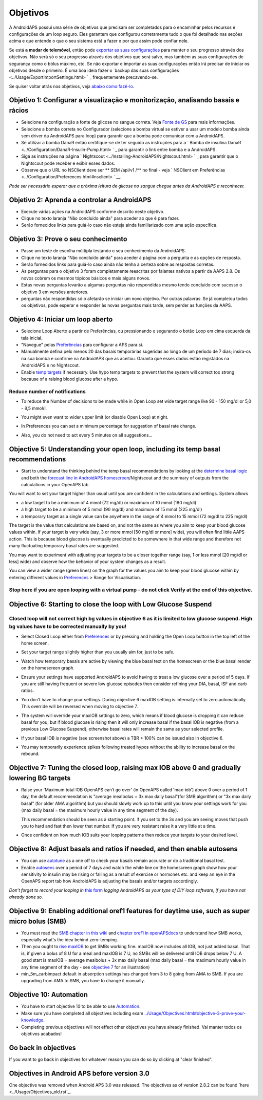 Objetivos
**************************************************

A AndroidAPS possui uma série de objetivos que precisam ser completados para o encaminhar pelos recursos e configurações de um loop seguro.  Eles garantem que configurou corretamente tudo o que foi detalhado nas seções acima e que entende o que o seu sistema está a fazer e por que assim pode confiar nele.

Se está **a mudar de telemóvel**, então pode `exportar as suas configurações <../Usage/ExportImportSettings.html>`_ para manter o seu progresso através dos objetivos. Não será só o seu progresso através dos objetivos que será salvo, mas também as suas configurações de segurança como o bólus máximo, etc.  Se não exportar e importar as suas configurações então irá precisar de iniciar os objetivos desde o primeiro.  É uma boa ideia fazer o `backup das suas configurações <../Usage/ExportImportSettings.html> ` _ frequentemente precavendo-se.

Se quiser voltar atrás nos objetivos, veja `abaixo como fazê-lo <../Usage/Objectives.html#go-back-in-objectives>`_.
 
Objetivo 1: Configurar a visualização e monitorização, analisando basais e rácios
====================================================================================================
* Selecione na configuração a fonte de glicose no sangue correta.  Veja `Fonte de GS <../Configuration/BG-Source.html>`_ para mais informações.
* Selecione a bomba correta no Configurador (selecione a bomba virtual se estiver a usar um modelo bomba ainda sem driver da AndroidAPS para loop) para garantir que a bomba pode comunicar com a AndroidAPS.  
* Se utilizar a bomba DanaR então certifique-se de ter seguido as instruções para a ` Bomba de insulina DanaR <../Configuration/DanaR-Insulin-Pump.html> ` _ para garantir o link entre bomba e a AndroidAPS.
* Siga as instruções na página ` Nightscout <../Installing-AndroidAPS/Nightscout.html> ` _ para garantir que o Nightscout pode receber e exibir esses dados.
* Observe que o URL no NSClient deve ser ** SEM /api/v1 /** no final - veja ` NSClient em Preferências <../Configuration/Preferences.html#nsclient> ` __.

*Pode ser necessário esperar que a próxima leitura de glicose no sangue chegue antes da AndroidAPS a reconhecer.*

Objetivo 2: Aprenda a controlar a AndroidAPS
==================================================
* Execute várias ações na AndroidAPS conforme descrito neste objetivo.
* Clique no texto laranja "Não concluído ainda" para aceder ao que é para fazer.
* Serão fornecidos links para guiá-lo caso não esteja ainda familiarizado com uma ação específica.

  .. imagem:: ../images/Objective2_V2_5.png
    :alt: Captura de ecrã do Objetivo 2  

Objetivo 3: Prove o seu conhecimento
==================================================
* Passe um teste de escolha múltipla testando o seu conhecimento da AndroidAPS.
* Clique no texto laranja "Não concluído ainda" para aceder à página com a pergunta e as opções de resposta.

  .. imagem:: ../images/Objective2_V2_5.png
    :alt: Captura de ecrã do Objetivo 3

* Serão fornecidos links para guiá-lo caso ainda não tenha a certeza sobre as respostas corretas.
* As perguntas para o objetivo 3 foram completamente reescritas por falantes nativos a partir da AAPS 2.8. Os novos cobrem os mesmos tópicos básicos e mais alguns novos.
* Estas novas perguntas levarão a algumas perguntas não respondidas mesmo tendo concluído com sucesso o objetivo 3 em versões anteriores.
* perguntas não respondidas só o afetarão se iniciar um novo objetivo. Por outras palavras: Se já completou todos os objetivos, pode esperar e responder às novas perguntas mais tarde, sem perder as funções da AAPS.

Objetivo 4: Iniciar um loop aberto
==================================================
* Selecione Loop Aberto a partir de Preferências, ou pressionando e segurando o botão Loop em cima esquerda da tela inicial.
* "Navegue" pelas `Preferências <../Configuration/Preferences.html>`__ para configurar a APS para si.
* Manualmente defina pelo menos 20 das basais temporárias sugeridas ao longo de um período de 7 dias; insira-os na sua bomba e confirme na AndroidAPS que as aceitou.  Garanta que esses dados estão registados na AndroidAPS e no Nightscout.
* Enable `temp targets <../Usage/temptarget.html>`_ if necessary. Use hypo temp targets to prevent that the system will correct too strong because of a raising blood glucose after a hypo. 

Reduce number of notifications
--------------------------------------------------
* To reduce the Number of decisions to be made while in Open Loop set wide target range like 90 - 150 mg/dl or 5,0 - 8,5 mmol/l.
* You might even want to wider upper limit (or disable Open Loop) at night. 
* In Preferences you can set a minimum percentage for suggestion of basal rate change.

  .. image:: ../images/OpenLoop_MinimalRequestChange2.png
    :alt: Open Loop minimal request change
     
* Also, you do not need to act every 5 minutes on all suggestions...

Objective 5: Understanding your open loop, including its temp basal recommendations
====================================================================================================
* Start to understand the thinking behind the temp basal recommendations by looking at the `determine basal logic <https://openaps.readthedocs.io/en/latest/docs/While%20You%20Wait%20For%20Gear/Understand-determine-basal.html>`_ and both the `forecast line in AndroidAPS homescreen <../Getting-Started/Screenshots.html#prediction-lines>`_/Nightscout and the summary of outputs from the calculations in your OpenAPS tab.
 
You will want to set your target higher than usual until you are confident in the calculations and settings.  System allows

* a low target to be a minimum of 4 mmol (72 mg/dl) or maximum of 10 mmol (180 mg/dl) 
* a high target to be a minimum of 5 mmol (90 mg/dl) and maximum of 15 mmol (225 mg/dl)
* a temporary target as a single value can be anywhere in the range of 4 mmol to 15 mmol (72 mg/dl to 225 mg/dl)

The target is the value that calculations are based on, and not the same as where you aim to keep your blood glucose values within.  If your target is very wide (say, 3 or more mmol [50 mg/dl or more] wide), you will often find little AAPS action. This is because blood glucose is eventually predicted to be somewhere in that wide range and therefore not many fluctuating temporary basal rates are suggested. 

You may want to experiment with adjusting your targets to be a closer together range (say, 1 or less mmol [20 mg/dl or less] wide) and observe how the behavior of your system changes as a result.  

You can view a wider range (green lines) on the graph for the values you aim to keep your blood glucose within by entering different values in `Preferences <../Configuration/Preferences.html>`__ > Range for Visualisation.
 
.. image:: ../images/sign_stop.png
  :alt: Stop sign

Stop here if you are open looping with a virtual pump - do not click Verify at the end of this objective.
------------------------------------------------------------------------------------------------------------------------------------------------------

.. image:: ../images/blank.png
  :alt: blank

Objective 6: Starting to close the loop with Low Glucose Suspend
====================================================================================================
.. image:: ../images/sign_warning.png
  :alt: Warning sign
  
Closed loop will not correct high bg values in objective 6 as it is limited to low glucose suspend. High bg values have to be corrected manually by you!
--------------------------------------------------------------------------------------------------------------------------------------------------------------------------------------------------------
* Select Closed Loop either from `Preferences <../Configuration/Preferences.html>`__ or by pressing and holding the Open Loop button in the top left of the home screen.
* Set your target range slightly higher than you usually aim for, just to be safe.
* Watch  how temporary basals are active by viewing the blue basal text on the homescreen or the blue basal render on the homescreen graph.
* Ensure your settings have supported AndroidAPS to avoid having to treat a low glucose over a period of 5 days.  If you are still having frequent or severe low glucose episodes then consider refining your DIA, basal, ISF and carb ratios.
* You don't have to change your settings. During objective 6 maxIOB setting is internally set to zero automatically. This override will be reversed when moving to objective 7.
* The system will override your maxIOB settings to zero, which means if blood glucose is dropping it can reduce basal for you, but if blood glucose is rising then it will only increase basal if the basal IOB is negative (from a previous Low Glucose Suspend), otherwise basal rates will remain the same as your selected profile.  

  .. image:: ../images/Objective6_negIOB.png
    :alt: Example negative IOB

* If your basal IOB is negative (see screenshot above) a TBR > 100% can be issued also in objective 6.
* You may temporarily experience spikes following treated hypos without the ability to increase basal on the rebound.

Objective 7: Tuning the closed loop, raising max IOB above 0 and gradually lowering BG targets
====================================================================================================
* Raise your 'Maximum total IOB OpenAPS can’t go over' (in OpenAPS called 'max-iob') above 0 over a period of 1 day, the default recommendation is "average mealbolus + 3x max daily basal"(for SMB algorithm) or "3x max daily basal" (for older AMA algorithm) but you should slowly work up to this until you know your settings work for you (max daily basal = the maximum hourly value in any time segment of the day).

  This recommendation should be seen as a starting point. If you set to the 3x and you are seeing moves that push you to hard and fast then lower that number. If you are very resistant raise it a very little at a time.

  .. image:: ../images/MaxDailyBasal2.png
    :alt: max daily basal

* Once confident on how much IOB suits your looping patterns then reduce your targets to your desired level.


Objective 8: Adjust basals and ratios if needed, and then enable autosens
====================================================================================================
* You can use `autotune <https://openaps.readthedocs.io/en/latest/docs/Customize-Iterate/autotune.html>`_ as a one off to check your basals remain accurate or do a traditional basal test.
* Enable `autosens <../Usage/Open-APS-features.html>`_ over a period of 7 days and watch the white line on the homescreen graph show how your sensitivity to insulin may be rising or falling as a result of exercise or hormones etc. and keep an eye in the OpenAPS report tab how AndroidAPS is adjusting the basals and/or targets accordingly.

*Don’t forget to record your looping in* `this form <https://bit.ly/nowlooping>`_ *logging AndroidAPS as your type of DIY loop software, if you have not already done so.*


Objective 9: Enabling additional oref1 features for daytime use, such as super micro bolus (SMB)
====================================================================================================
* You must read the `SMB chapter in this wiki <../Usage/Open-APS-features.html#super-micro-bolus-smb>`_ and `chapter oref1 in openAPSdocs <https://openaps.readthedocs.io/en/latest/docs/Customize-Iterate/oref1.html>`_ to understand how SMB works, especially what's the idea behind zero-temping.
* Then you ought to `rise maxIOB <../Usage/Open-APS-features.html#maximum-total-iob-openaps-cant-go-over-openaps-max-iob>`_ to get SMBs working fine. maxIOB now includes all IOB, not just added basal. That is, if given a bolus of 8 U for a meal and maxIOB is 7 U, no SMBs will be delivered until IOB drops below 7 U. A good start is maxIOB = average mealbolus + 3x max daily basal (max daily basal = the maximum hourly value in any time segment of the day - see `objective 7 <../Usage/Objectives.html#objective-7-tuning-the-closed-loop-raising-max-iob-above-0-and-gradually-lowering-bg-targets>`_ for an illustration)
* min_5m_carbimpact default in absorption settings has changed from 3 to 8 going from AMA to SMB. If you are upgrading from AMA to SMB, you have to change it manually.


Objective 10: Automation
====================================================================================================
* You have to start objective 10 to be able to use `Automation <../Usage/Automation.html>`_.
* Make sure you have completed all objectives including exam `<../Usage/Objectives.html#objective-3-prove-your-knowledge>`_.
* Completing previous objectives will not effect other objectives you have already finished. Vai manter todos os objetivos acabados!


Go back in objectives
====================================================================================================
If you want to go back in objectives for whatever reason you can do so by clicking at "clear finished".

.. image:: ../images/Objective_ClearFinished.png
  :alt: Go back in objectives

Objectives in Android APS before version 3.0
====================================================================================================
One objective was removed when Android APS 3.0 was released.  The objectives as of version 2.8.2 can be found `here <../Usage/Objectives_old.rst`_.
